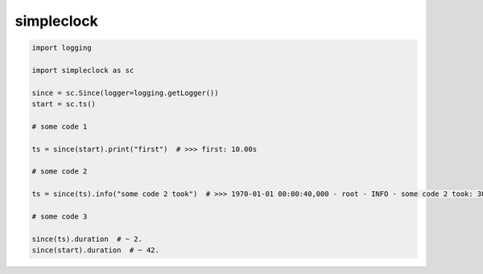 simpleclock
===========
.. code-block:: python

    import logging

    import simpleclock as sc

    since = sc.Since(logger=logging.getLogger())
    start = sc.ts()

    # some code 1

    ts = since(start).print("first")  # >>> first: 10.00s

    # some code 2

    ts = since(ts).info("some code 2 took")  # >>> 1970-01-01 00:00:40,000 - root - INFO - some code 2 took: 30.00s

    # some code 3

    since(ts).duration  # ~ 2.
    since(start).duration  # ~ 42.
